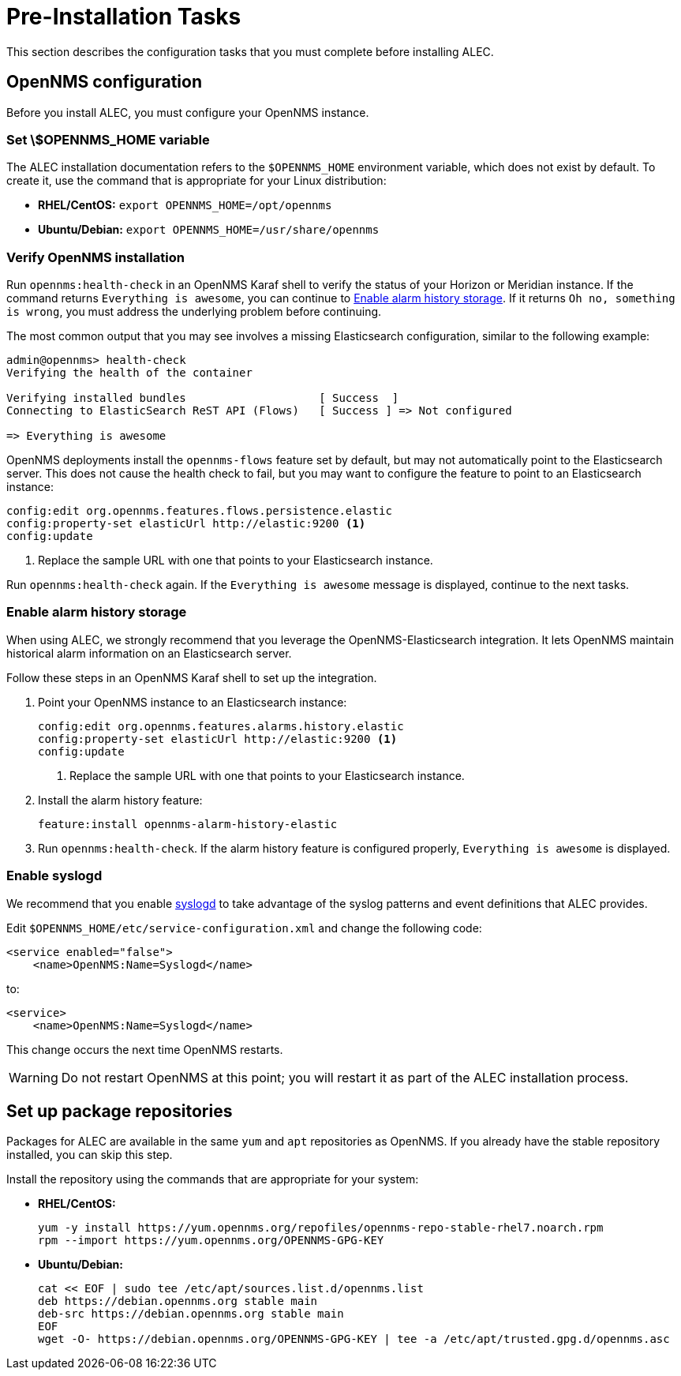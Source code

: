 
:imagesdir: ../assets/images
= Pre-Installation Tasks
:description: View pre-installation tasks for OpenNMS's Architecture for Learning Enabled Correlation (ALEC): configuration, enable alarm history storage and syslogd, etc.

This section describes the configuration tasks that you must complete before installing ALEC.

== OpenNMS configuration

Before you install ALEC, you must configure your OpenNMS instance.

=== Set \$OPENNMS_HOME variable

The ALEC installation documentation refers to the `$OPENNMS_HOME` environment variable, which does not exist by default.
To create it, use the command that is appropriate for your Linux distribution:

* *RHEL/CentOS:* `export OPENNMS_HOME=/opt/opennms`
* *Ubuntu/Debian:* `export OPENNMS_HOME=/usr/share/opennms`

=== Verify OpenNMS installation

Run `opennms:health-check` in an OpenNMS Karaf shell to verify the status of your Horizon or Meridian instance.
If the command returns `Everything is awesome`, you can continue to <<alarm-history-storage, Enable alarm history storage>>.
If it returns `Oh no, something is wrong`, you must address the underlying problem before continuing.

The most common output that you may see involves a missing Elasticsearch configuration, similar to the following example:

[source, shell]
----
admin@opennms> health-check
Verifying the health of the container

Verifying installed bundles                    [ Success  ]
Connecting to ElasticSearch ReST API (Flows)   [ Success ] => Not configured

=> Everything is awesome
----

OpenNMS deployments install the `opennms-flows` feature set by default, but may not automatically point to the Elasticsearch server.
This does not cause the health check to fail, but you may want to configure the feature to point to an Elasticsearch instance:

[source, shell]
----
config:edit org.opennms.features.flows.persistence.elastic
config:property-set elasticUrl http://elastic:9200 <1>
config:update
----
<1> Replace the sample URL with one that points to your Elasticsearch instance.

Run `opennms:health-check` again.
If the `Everything is awesome` message is displayed, continue to the next tasks.

[[alarm-history-storage]]
=== Enable alarm history storage

When using ALEC, we strongly recommend that you leverage the OpenNMS-Elasticsearch integration.
It lets OpenNMS maintain historical alarm information on an Elasticsearch server.

Follow these steps in an OpenNMS Karaf shell to set up the integration.

. Point your OpenNMS instance to an Elasticsearch instance:
+
[source, shell]
----
config:edit org.opennms.features.alarms.history.elastic
config:property-set elasticUrl http://elastic:9200 <1>
config:update
----
<1> Replace the sample URL with one that points to your Elasticsearch instance.

. Install the alarm history feature:
+
[source, shell]
feature:install opennms-alarm-history-elastic

. Run `opennms:health-check`.
If the alarm history feature is configured properly, `Everything is awesome` is displayed.

=== Enable syslogd

We recommend that you enable https://docs.opennms.com/horizon/latest/reference/daemons/daemon-config-files/syslogd.html[syslogd] to take advantage of the syslog patterns and event definitions that ALEC provides.

Edit `$OPENNMS_HOME/etc/service-configuration.xml` and change the following code:

[source, xml]
----
<service enabled="false">
    <name>OpenNMS:Name=Syslogd</name>
----

to:

[source, xml]
----
<service>
    <name>OpenNMS:Name=Syslogd</name>
----

This change occurs the next time OpenNMS restarts.

WARNING: Do not restart OpenNMS at this point; you will restart it as part of the ALEC installation process.

== Set up package repositories

Packages for ALEC are available in the same `yum` and `apt` repositories as OpenNMS.
If you already have the stable repository installed, you can skip this step.

Install the repository using the commands that are appropriate for your system:

* *RHEL/CentOS:*
+
[source, shell]
----
yum -y install https://yum.opennms.org/repofiles/opennms-repo-stable-rhel7.noarch.rpm
rpm --import https://yum.opennms.org/OPENNMS-GPG-KEY
----

* *Ubuntu/Debian:*
+
[source, shell]
----
cat << EOF | sudo tee /etc/apt/sources.list.d/opennms.list
deb https://debian.opennms.org stable main
deb-src https://debian.opennms.org stable main
EOF
wget -O- https://debian.opennms.org/OPENNMS-GPG-KEY | tee -a /etc/apt/trusted.gpg.d/opennms.asc
----
